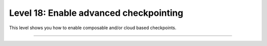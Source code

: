 #######################################
Level 18: Enable advanced checkpointing
#######################################

This level shows you how to enable composable and/or cloud based checkpoints.

----

.. raw:: html

    <div class="display-card-container">
        <div class="row">

.. Add callout items below this line

.. displayitem::
   :header: Enable composable and cloud checkpoints
   :description: Enable cloud-based checkpointing and composable checkpoints.
   :col_css: col-md-6
   :button_link: ../common/checkpointing_advanced.html
   :height: 150
   :tag: advanced

.. displayitem::
   :header: Explore remote filesystems
   :description: Explore advanced cloud checkpointing features.
   :col_css: col-md-6
   :button_link: ../common/remote_fs.html
   :height: 150
   :tag: advanced

.. raw:: html

        </div>
    </div>

